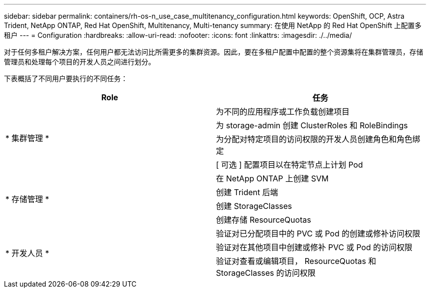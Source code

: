 ---
sidebar: sidebar 
permalink: containers/rh-os-n_use_case_multitenancy_configuration.html 
keywords: OpenShift, OCP, Astra Trident, NetApp ONTAP, Red Hat OpenShift, Multitenancy, Multi-tenancy 
summary: 在使用 NetApp 的 Red Hat OpenShift 上配置多租户 
---
= Configuration
:hardbreaks:
:allow-uri-read: 
:nofooter: 
:icons: font
:linkattrs: 
:imagesdir: ./../media/


[role="lead"]
对于任何多租户解决方案，任何用户都无法访问比所需更多的集群资源。因此，要在多租户配置中配置的整个资源集将在集群管理员，存储管理员和处理每个项目的开发人员之间进行划分。

下表概括了不同用户要执行的不同任务：

|===
| Role | 任务 


.4+| * 集群管理 * | 为不同的应用程序或工作负载创建项目 


| 为 storage-admin 创建 ClusterRoles 和 RoleBindings 


| 为分配对特定项目的访问权限的开发人员创建角色和角色绑定 


| [ 可选 ] 配置项目以在特定节点上计划 Pod 


.4+| * 存储管理 * | 在 NetApp ONTAP 上创建 SVM 


| 创建 Trident 后端 


| 创建 StorageClasses 


| 创建存储 ResourceQuotas 


.3+| * 开发人员 * | 验证对已分配项目中的 PVC 或 Pod 的创建或修补访问权限 


| 验证对在其他项目中创建或修补 PVC 或 Pod 的访问权限 


| 验证对查看或编辑项目， ResourceQuotas 和 StorageClasses 的访问权限 
|===